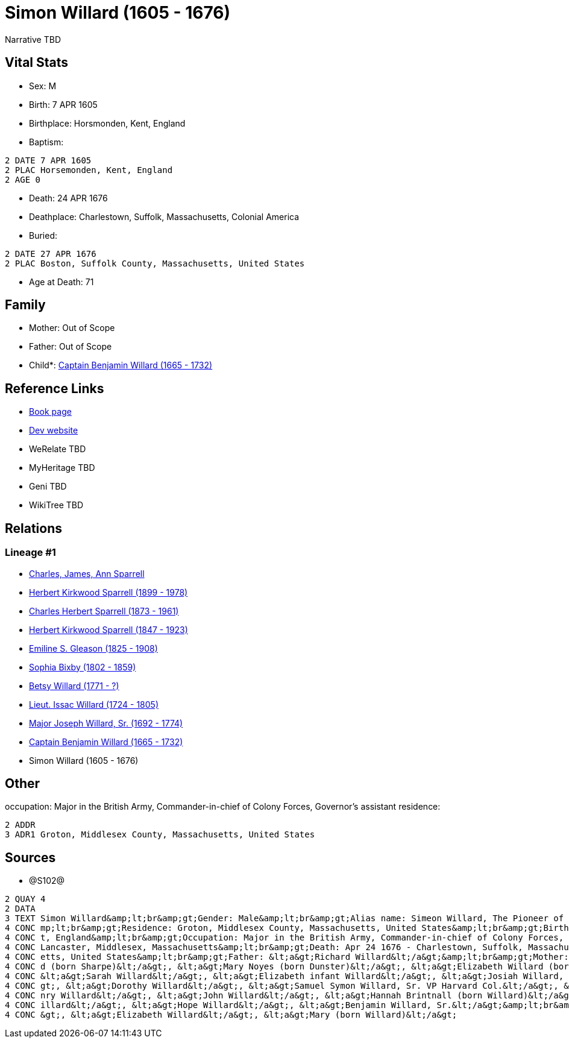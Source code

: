 = Simon Willard (1605 - 1676)

Narrative TBD


== Vital Stats


* Sex: M
* Birth: 7 APR 1605
* Birthplace: Horsmonden, Kent, England
* Baptism: 
----
2 DATE 7 APR 1605
2 PLAC Horsemonden, Kent, England
2 AGE 0
----

* Death: 24 APR 1676
* Deathplace: Charlestown, Suffolk, Massachusetts, Colonial America
* Buried: 
----
2 DATE 27 APR 1676
2 PLAC Boston, Suffolk County, Massachusetts, United States
----

* Age at Death: 71


== Family
* Mother: Out of Scope

* Father: Out of Scope

* Child*: https://github.com/sparrell/cfs_ancestors/blob/main/Vol_02_Ships/V2_C5_Ancestors/gen9/gen9.PPPMMMPPP.Captain_Benjamin_Willard[Captain Benjamin Willard (1665 - 1732)]



== Reference Links
* https://github.com/sparrell/cfs_ancestors/blob/main/Vol_02_Ships/V2_C5_Ancestors/gen10/gen10.PPPMMMPPPP.Simon_Willard[Book page]
* https://cfsjksas.gigalixirapp.com/person?p=p1287[Dev website]
* WeRelate TBD
* MyHeritage TBD
* Geni TBD
* WikiTree TBD

== Relations
=== Lineage #1
* https://github.com/spoarrell/cfs_ancestors/tree/main/Vol_02_Ships/V2_C1_Principals/0_intro_principals.adoc[Charles, James, Ann Sparrell]
* https://github.com/sparrell/cfs_ancestors/blob/main/Vol_02_Ships/V2_C5_Ancestors/gen1/gen1.P.Herbert_Kirkwood_Sparrell[Herbert Kirkwood Sparrell (1899 - 1978)]

* https://github.com/sparrell/cfs_ancestors/blob/main/Vol_02_Ships/V2_C5_Ancestors/gen2/gen2.PP.Charles_Herbert_Sparrell[Charles Herbert Sparrell (1873 - 1961)]

* https://github.com/sparrell/cfs_ancestors/blob/main/Vol_02_Ships/V2_C5_Ancestors/gen3/gen3.PPP.Herbert_Kirkwood_Sparrell[Herbert Kirkwood Sparrell (1847 - 1923)]

* https://github.com/sparrell/cfs_ancestors/blob/main/Vol_02_Ships/V2_C5_Ancestors/gen4/gen4.PPPM.Emiline_S_Gleason[Emiline S. Gleason (1825 - 1908)]

* https://github.com/sparrell/cfs_ancestors/blob/main/Vol_02_Ships/V2_C5_Ancestors/gen5/gen5.PPPMM.Sophia_Bixby[Sophia Bixby (1802 - 1859)]

* https://github.com/sparrell/cfs_ancestors/blob/main/Vol_02_Ships/V2_C5_Ancestors/gen6/gen6.PPPMMM.Betsy_Willard[Betsy Willard (1771 - ?)]

* https://github.com/sparrell/cfs_ancestors/blob/main/Vol_02_Ships/V2_C5_Ancestors/gen7/gen7.PPPMMMP.Lieut_Issac_Willard[Lieut. Issac Willard (1724 - 1805)]

* https://github.com/sparrell/cfs_ancestors/blob/main/Vol_02_Ships/V2_C5_Ancestors/gen8/gen8.PPPMMMPP.Major_Joseph_Willard,_Sr[Major Joseph Willard, Sr. (1692 - 1774)]

* https://github.com/sparrell/cfs_ancestors/blob/main/Vol_02_Ships/V2_C5_Ancestors/gen9/gen9.PPPMMMPPP.Captain_Benjamin_Willard[Captain Benjamin Willard (1665 - 1732)]

* Simon Willard (1605 - 1676)


== Other
occupation: Major in the British Army, Commander-in-chief of Colony Forces, Governor's assistant
residence: 
----
2 ADDR
3 ADR1 Groton, Middlesex County, Massachusetts, United States
----


== Sources
* @S102@
----
2 QUAY 4
2 DATA
3 TEXT Simon Willard&amp;lt;br&amp;gt;Gender: Male&amp;lt;br&amp;gt;Alias name: Simeon Willard, The Pioneer of New England Shipping and Trading, Major Simon Williard, Major Simon Willard, Maj Simon Willard&a
4 CONC mp;lt;br&amp;gt;Residence: Groton, Middlesex County, Massachusetts, United States&amp;lt;br&amp;gt;Birth: Apr 7 1605 - Horsmonden, Kent, England&amp;lt;br&amp;gt;Baptism: Apr 7 1605 - Horsemonden, Ken
4 CONC t, England&amp;lt;br&amp;gt;Occupation: Major in the British Army, Commander-in-chief of Colony Forces, Governor&#039;s assistant&amp;lt;br&amp;gt;Marriage: Spouse: Mary Noyes (born Dunster) - 1652 - 
4 CONC Lancaster, Middlesex, Massachusetts&amp;lt;br&amp;gt;Death: Apr 24 1676 - Charlestown, Suffolk, Massachusetts, Colonial America&amp;lt;br&amp;gt;Burial: Apr 27 1676 - Boston, Suffolk County, Massachus
4 CONC etts, United States&amp;lt;br&amp;gt;Father: &lt;a&gt;Richard Willard&lt;/a&gt;&amp;lt;br&amp;gt;Mother: &lt;a&gt;Margery Willard (born Humphrey)&lt;/a&gt;&amp;lt;br&amp;gt;Wives: &lt;a&gt;Mary Willar
4 CONC d (born Sharpe)&lt;/a&gt;, &lt;a&gt;Mary Noyes (born Dunster)&lt;/a&gt;, &lt;a&gt;Elizabeth Willard (born Dunster)&lt;/a&gt;&amp;lt;br&amp;gt;Children: &lt;a&gt;Mary Edmunds (born Willard)&lt;/a&gt;, 
4 CONC &lt;a&gt;Sarah Willard&lt;/a&gt;, &lt;a&gt;Elizabeth infant Willard&lt;/a&gt;, &lt;a&gt;Josiah Willard, Sr.&lt;/a&gt;, &lt;a&gt;Simeon Willard&lt;/a&gt;, &lt;a&gt;Elizabeth Blood (born Willard)&lt;/a&
4 CONC gt;, &lt;a&gt;Dorothy Willard&lt;/a&gt;, &lt;a&gt;Samuel Symon Willard, Sr. VP Harvard Col.&lt;/a&gt;, &lt;a&gt;Abovehope Willard&lt;/a&gt;, &lt;a&gt;Mary Stevens (born Willard)&lt;/a&gt;, &lt;a&gt;He
4 CONC nry Willard&lt;/a&gt;, &lt;a&gt;John Willard&lt;/a&gt;, &lt;a&gt;Hannah Brintnall (born Willard)&lt;/a&gt;, &lt;a&gt;Daniel Willard&lt;/a&gt;, &lt;a&gt;Jonathan Willard, I&lt;/a&gt;, &lt;a&gt;Joseph W
4 CONC illard&lt;/a&gt;, &lt;a&gt;Hope Willard&lt;/a&gt;, &lt;a&gt;Benjamin Willard, Sr.&lt;/a&gt;&amp;lt;br&amp;gt;Siblings: &lt;a&gt;Catherine Willard&lt;/a&gt;, &lt;a&gt;Margery Davis (born Willard)&lt;/a
4 CONC &gt;, &lt;a&gt;Elizabeth Willard&lt;/a&gt;, &lt;a&gt;Mary (born Willard)&lt;/a&gt;
----

